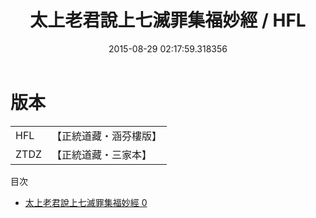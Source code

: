 #+TITLE: 太上老君說上七滅罪集福妙經 / HFL

#+DATE: 2015-08-29 02:17:59.318356
* 版本
 |       HFL|【正統道藏・涵芬樓版】|
 |      ZTDZ|【正統道藏・三家本】|
目次
 - [[file:KR5f0004_000.txt][太上老君說上七滅罪集福妙經 0]]
